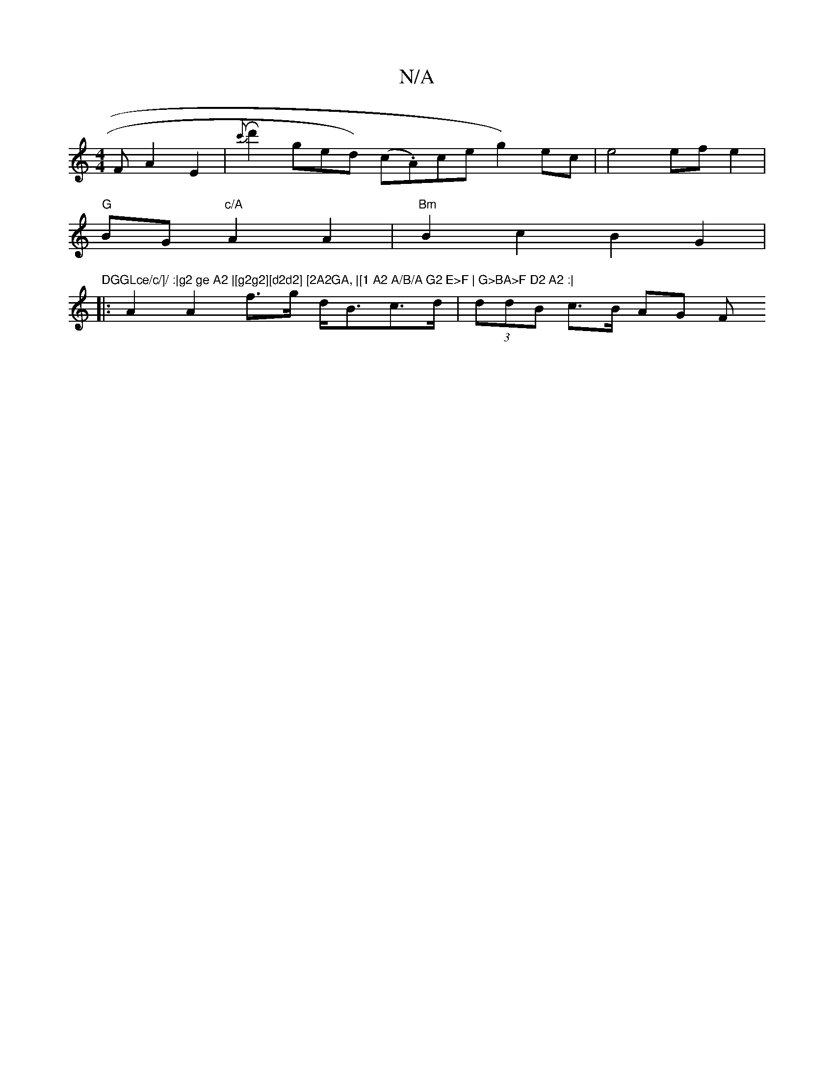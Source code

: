 X:1
T:N/A
M:4/4
R:N/A
K:Cmajor
 F A2 E2 | R {c'}d'2ged) (c.Am)ceg2) ec|e4 ef e2|
"G"BG "c/A"A2A2 |"Bm"B2c2 B2 G2 | "DGGLce/c/]/ :|g2 ge A2 |[g2g2][d2d2] [2A2GA, |[1 A2 A/B/A G2 E>F | G>BA>F D2 A2 :|
|:A2A2 f>g d<Bc>d|(3ddB c>B AG F